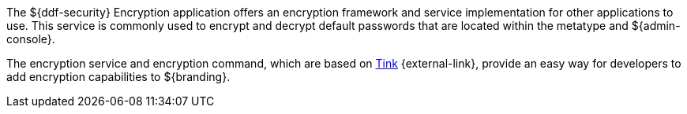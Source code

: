 :title: Security Encryption
:type: securityFramework
:status: published
:parent: Security Framework
:children:
:order: 02
:summary: Security Encryption.

The ${ddf-security} Encryption application offers an encryption framework and service implementation for other applications to use.
This service is commonly used to encrypt and decrypt default passwords that are located within the metatype and ${admin-console}.

The encryption service and encryption command, which are based on https://github.com/google/tink#tink[Tink] {external-link}, provide an easy way for developers to add encryption capabilities to ${branding}.
